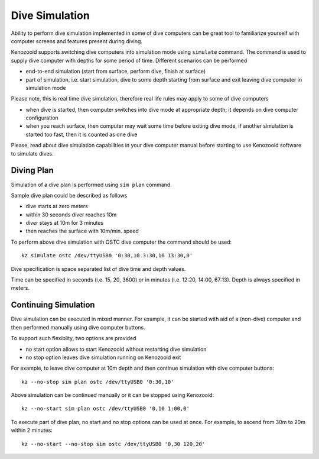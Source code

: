 Dive Simulation
---------------

Ability to perform dive simulation implemented in some of dive computers
can be great tool to familiarize yourself with computer screens and
features present during diving.

Kenozooid supports switching dive computers into simulation mode using
``simulate`` command. The command is used to supply dive computer with
depths for some period of time. Different scenarios can be performed

- end-to-end simulation (start from surface, perform dive, finish
  at surface)

- part of simulation, i.e. start simulation, dive to some depth starting
  from surface and exit leaving dive computer in simulation mode

Please note, this is real time dive simulation, therefore real life rules
may apply to some of dive computers

- when dive is started, then computer switches into dive mode at
  appropriate depth; it depends on dive computer configuration
- when you reach surface, then computer may wait some time before exiting
  dive mode, if another simulation is started too fast, then it is counted
  as one dive

Please, read about dive simulation capabilities in your dive computer
manual before starting to use Kenozooid software to simulate dives.

Diving Plan
^^^^^^^^^^^
Simulation of a dive plan is performed using ``sim plan`` command.

.. todo: make a real dive plan
Sample dive plan could be described as follows

- dive starts at zero meters
- within 30 seconds diver reaches 10m
- diver stays at 10m for 3 minutes
- then reaches the surface with 10m/min. speed

To perform above dive simulation with OSTC dive computer the command should
be used::

    kz simulate ostc /dev/ttyUSB0 '0:30,10 3:30,10 13:30,0'

Dive specification is space separated list of dive time and depth values. 

Time can be specified in seconds (i.e. 15, 20, 3600) or in minutes (i.e.
12:20, 14:00, 67:13). Depth is always specified in meters.

Continuing Simulation
^^^^^^^^^^^^^^^^^^^^^
Dive simulation can be executed in mixed manner. For example, it can be
started with aid of a (non-dive) computer and then performed manually using
dive computer buttons.

To support such flexiblity, two options are provided 

- no start option allows to start Kenozooid without restarting dive
  simulation
- no stop option leaves dive simulation running on Kenozooid exit

For example, to leave dive computer at 10m depth and then continue
simulation with dive computer buttons::

    kz --no-stop sim plan ostc /dev/ttyUSB0 '0:30,10'

Above simulation can be continued manually or it can be stopped using
Kenozooid::

    kz --no-start sim plan ostc /dev/ttyUSB0 '0,10 1:00,0'

To execute part of dive plan, no start and no stop options can be used at
once. For example, to ascend from 30m to 20m within 2 minutes::

    kz --no-start --no-stop sim ostc /dev/ttyUSB0 '0,30 120,20'

.. vim: sw=4:et:ai
